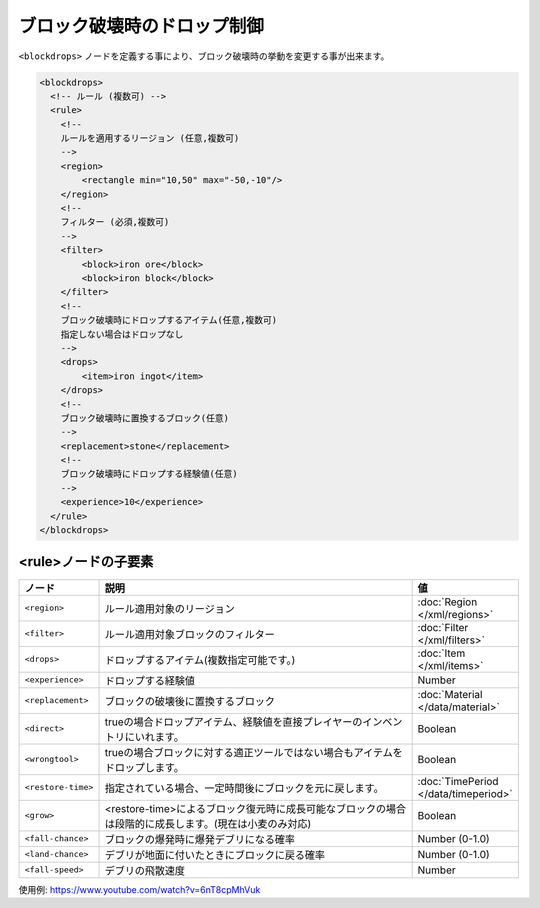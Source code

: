 ブロック破壊時のドロップ制御
============================

``<blockdrops>`` ノードを定義する事により、ブロック破壊時の挙動を変更する事が出来ます。

.. code-block:: xml

   <blockdrops>
     <!-- ルール (複数可) -->
     <rule>
       <!--
       ルールを適用するリージョン (任意,複数可)
       -->
       <region>
           <rectangle min="10,50" max="-50,-10"/>
       </region>
       <!--
       フィルター (必須,複数可)
       -->
       <filter>
           <block>iron ore</block>
           <block>iron block</block>
       </filter>
       <!--
       ブロック破壊時にドロップするアイテム(任意,複数可)
       指定しない場合はドロップなし
       -->
       <drops>
           <item>iron ingot</item>
       </drops>
       <!--
       ブロック破壊時に置換するブロック(任意)
       -->
       <replacement>stone</replacement>
       <!--
       ブロック破壊時にドロップする経験値(任意)
       -->
       <experience>10</experience>
     </rule>
   </blockdrops>

<rule>ノードの子要素
^^^^^^^^^^^^^^^^^^^^

.. csv-table::
   :header: ノード, 説明, 値
   :widths: 10,80,10

   ``<region>``, ルール適用対象のリージョン, :doc:`Region </xml/regions>`
   ``<filter>``, ルール適用対象ブロックのフィルター, :doc:`Filter </xml/filters>`
   ``<drops>``, ドロップするアイテム(複数指定可能です。), :doc:`Item </xml/items>`
   ``<experience>``, ドロップする経験値, Number
   ``<replacement>``, ブロックの破壊後に置換するブロック, :doc:`Material </data/material>`
   ``<direct>``, trueの場合ドロップアイテム、経験値を直接プレイヤーのインベントリにいれます。, Boolean
   ``<wrongtool>``, trueの場合ブロックに対する適正ツールではない場合もアイテムをドロップします。, Boolean
   ``<restore-time>``, 指定されている場合、一定時間後にブロックを元に戻します。, :doc:`TimePeriod </data/timeperiod>`
   ``<grow>``, <restore-time>によるブロック復元時に成長可能なブロックの場合は段階的に成長します。(現在は小麦のみ対応), Boolean
   ``<fall-chance>``, ブロックの爆発時に爆発デブリになる確率, Number (0-1.0)
   ``<land-chance>``, デブリが地面に付いたときにブロックに戻る確率, Number (0-1.0)
   ``<fall-speed>``, デブリの飛散速度, Number


使用例: https://www.youtube.com/watch?v=6nT8cpMhVuk
